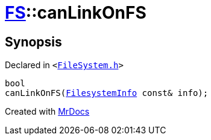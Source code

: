 [#FS-canLinkOnFS-01]
= xref:FS.adoc[FS]::canLinkOnFS
:relfileprefix: ../
:mrdocs:


== Synopsis

Declared in `&lt;https://github.com/PrismLauncher/PrismLauncher/blob/develop/launcher/FileSystem.h#L548[FileSystem&period;h]&gt;`

[source,cpp,subs="verbatim,replacements,macros,-callouts"]
----
bool
canLinkOnFS(xref:FS/FilesystemInfo.adoc[FilesystemInfo] const& info);
----



[.small]#Created with https://www.mrdocs.com[MrDocs]#
